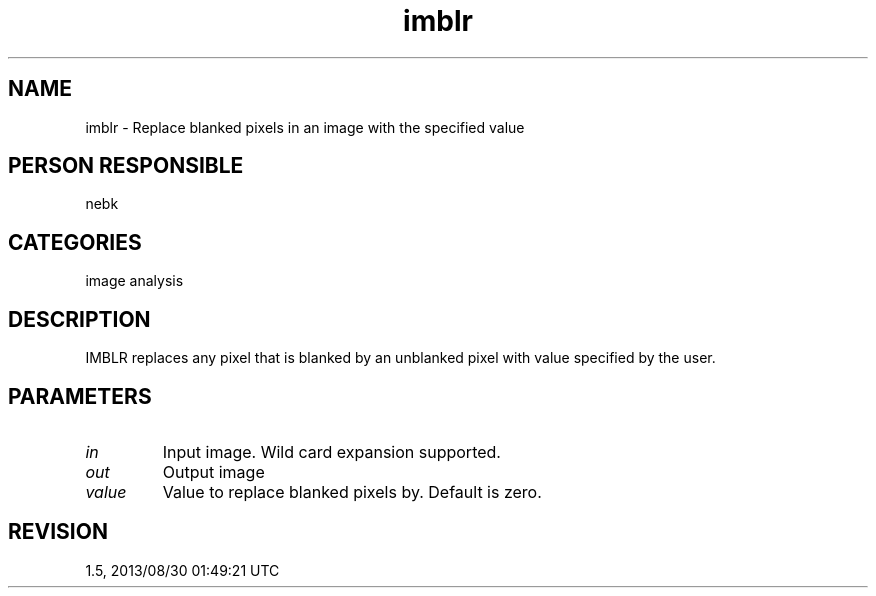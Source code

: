 .TH imblr 1
.SH NAME
imblr - Replace blanked pixels in an image with the specified value
.SH PERSON RESPONSIBLE
nebk
.SH CATEGORIES
image analysis
.SH DESCRIPTION
IMBLR replaces any pixel that is blanked by an unblanked pixel
with value specified by the user.
.sp
.SH PARAMETERS
.TP
\fIin\fP
Input image.  Wild card expansion supported.
.TP
\fIout\fP
Output image
.TP
\fIvalue\fP
Value to replace blanked pixels by. Default is zero.
.sp
.SH REVISION
1.5, 2013/08/30 01:49:21 UTC
